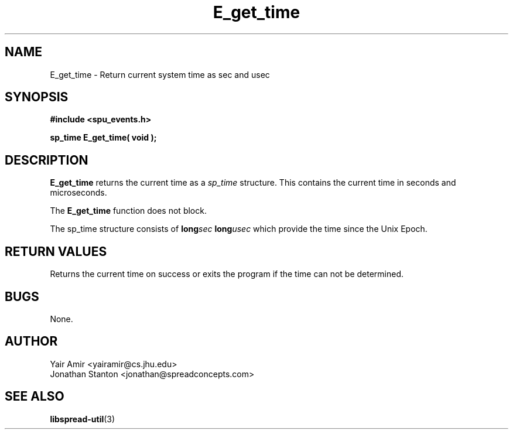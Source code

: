 .\" Process this file with
.\" groff -man -Tascii foo.1
.\"
.TH E_get_time 3 "February 2012" LibSpread-Util "User Manuals"
.SH NAME
E_get_time \- Return current system time as sec and usec
.SH SYNOPSIS
.B #include <spu_events.h>
.sp
.BI "sp_time E_get_time( void );"

.SH DESCRIPTION
.B E_get_time
returns the current time as a 
.I sp_time
structure. This contains the current time in seconds and microseconds. 

The 
.B E_get_time 
function does not block.

The sp_time structure consists of
.BI "long" sec
.BI "long" usec
which provide the time since the Unix Epoch. 

.SH "RETURN VALUES"
Returns the current time on success or exits the program if the time can not be determined. 

.SH BUGS
None.
.SH AUTHOR
Yair Amir <yairamir@cs.jhu.edu>
.br
Jonathan Stanton <jonathan@spreadconcepts.com>
.br

.SH "SEE ALSO"
.BR libspread-util (3)

